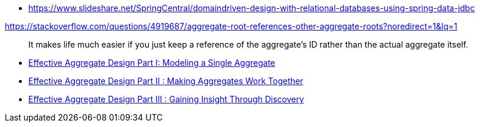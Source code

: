 * https://www.slideshare.net/SpringCentral/domaindriven-design-with-relational-databases-using-spring-data-jdbc

https://stackoverflow.com/questions/4919687/aggregate-root-references-other-aggregate-roots?noredirect=1&lq=1

> It makes life much easier if you just keep a reference of the aggregate's ID rather than the actual aggregate itself. 

* https://dddcommunity.org/wp-content/uploads/files/pdf_articles/Vernon_2011_1.pdf[Effective Aggregate Design Part I: Modeling a Single Aggregate]
* https://dddcommunity.org/wp-content/uploads/files/pdf_articles/Vernon_2011_2.pdf[Effective Aggregate Design Part II : Making Aggregates Work Together]
* https://dddcommunity.org/wp-content/uploads/files/pdf_articles/Vernon_2011_3.pdf[Effective Aggregate Design Part III : Gaining Insight Through Discovery]

